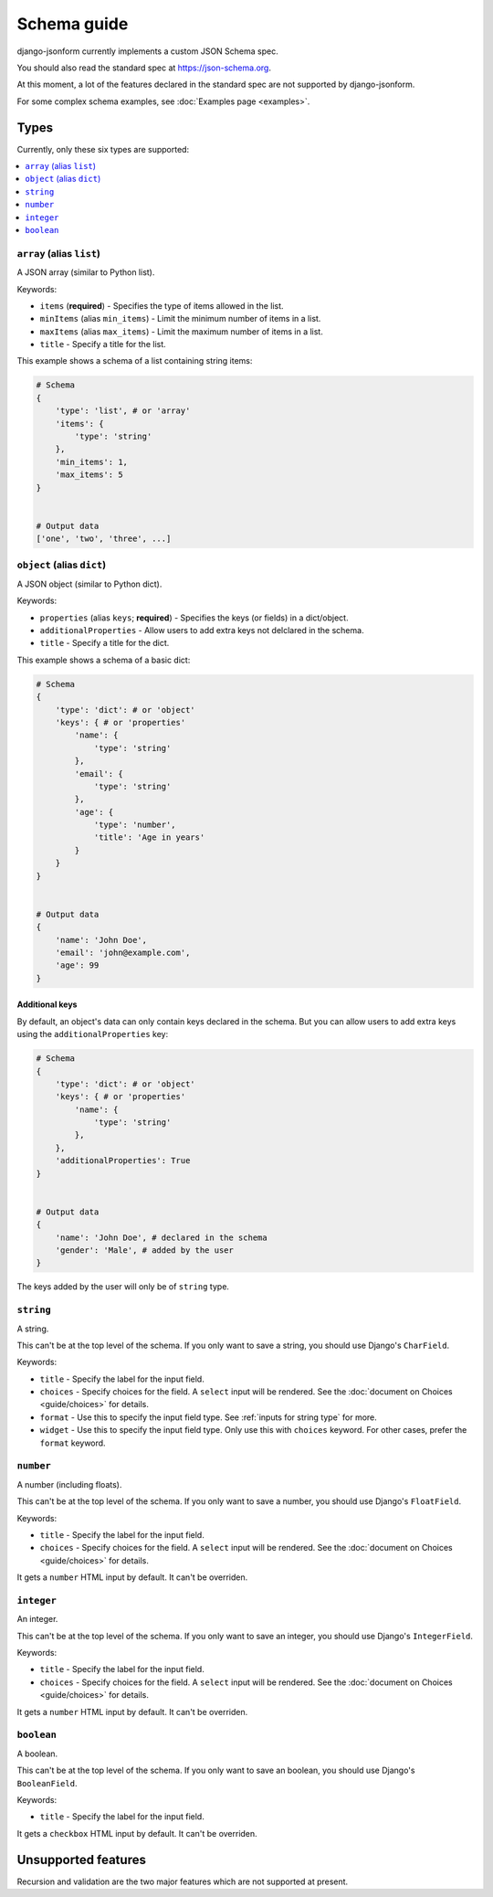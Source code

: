 Schema guide
============

django-jsonform currently implements a custom JSON Schema spec.

You should also read the standard spec at
`https://json-schema.org <https://json-schema.org/learn/getting-started-step-by-step>`_.

At this moment, a lot of the features declared in the standard spec are not
supported by django-jsonform.

For some complex schema examples, see :doc:`Examples page <examples>`.


Types
-----

Currently, only these six types are supported:

.. contents::
    :depth: 1
    :local:
    :backlinks: none


``array`` (alias ``list``)
~~~~~~~~~~~~~~~~~~~~~~~~~~

A JSON array (similar to Python list).

Keywords:

- ``items`` (**required**) - Specifies the type of items allowed in the list.
- ``minItems`` (alias ``min_items``) - Limit the minimum number of items in a list.
- ``maxItems`` (alias ``max_items``) - Limit the maximum number of items in a list.
- ``title`` - Specify a title for the list.

This example shows a schema of a list containing string items:

.. code-block:: python

    # Schema
    {
        'type': 'list', # or 'array'
        'items': {
            'type': 'string'
        },
        'min_items': 1,
        'max_items': 5
    }


    # Output data
    ['one', 'two', 'three', ...]


``object`` (alias ``dict``)
~~~~~~~~~~~~~~~~~~~~~~~~~~~

A JSON object (similar to Python dict).

Keywords:

- ``properties`` (alias ``keys``; **required**) - Specifies the keys (or fields)
  in a dict/object.
- ``additionalProperties`` - Allow users to add extra keys not delclared in the
  schema.
- ``title`` - Specify a title for the dict.

This example shows a schema of a basic dict:

.. code-block:: python

    # Schema
    {
        'type': 'dict': # or 'object'
        'keys': { # or 'properties'
            'name': {
                'type': 'string'
            },
            'email': {
                'type': 'string'
            },
            'age': {
                'type': 'number',
                'title': 'Age in years'
            }
        }
    }


    # Output data
    {
        'name': 'John Doe',
        'email': 'john@example.com',
        'age': 99
    }


Additional keys
^^^^^^^^^^^^^^^

By default, an object's data can only contain keys declared in the schema.
But you can allow users to add extra keys using the ``additionalProperties``
key:

.. code-block:: python

    # Schema
    {
        'type': 'dict': # or 'object'
        'keys': { # or 'properties'
            'name': {
                'type': 'string'
            },
        },
        'additionalProperties': True
    }


    # Output data
    {
        'name': 'John Doe', # declared in the schema
        'gender': 'Male', # added by the user
    }

The keys added by the user will only be of ``string`` type.


``string``
~~~~~~~~~~

A string.

This can't be at the top level of the schema. If you only want to save
a string, you should use Django's ``CharField``.

Keywords:

- ``title`` - Specify the label for the input field.
- ``choices`` - Specify choices for the field. A ``select`` input will be rendered.
  See the :doc:`document on Choices <guide/choices>` for details.
- ``format`` - Use this to specify the input field type. See :ref:`inputs for string type`
  for more.
- ``widget`` - Use this to specify the input field type. Only use this with ``choices``
  keyword. For other cases, prefer the ``format`` keyword.


``number``
~~~~~~~~~~

A number (including floats).

This can't be at the top level of the schema. If you only want to save a number,
you should use Django's ``FloatField``.

Keywords:

- ``title`` - Specify the label for the input field.
- ``choices`` - Specify choices for the field. A ``select`` input will be rendered.
  See the :doc:`document on Choices <guide/choices>` for details.

It gets a ``number`` HTML input by default. It can't be overriden.


``integer``
~~~~~~~~~~~

An integer.

This can't be at the top level of the schema. If you only want to save an integer,
you should use Django's ``IntegerField``.

Keywords:

- ``title`` - Specify the label for the input field.
- ``choices`` - Specify choices for the field. A ``select`` input will be rendered.
  See the :doc:`document on Choices <guide/choices>` for details.

It gets a ``number`` HTML input by default. It can't be overriden.


``boolean``
~~~~~~~~~~~

A boolean.

This can't be at the top level of the schema. If you only want to save an boolean,
you should use Django's ``BooleanField``.

Keywords:

- ``title`` - Specify the label for the input field.

It gets a ``checkbox`` HTML input by default. It can't be overriden.


Unsupported features
--------------------

Recursion and validation are the two major features which are not supported at
present.
